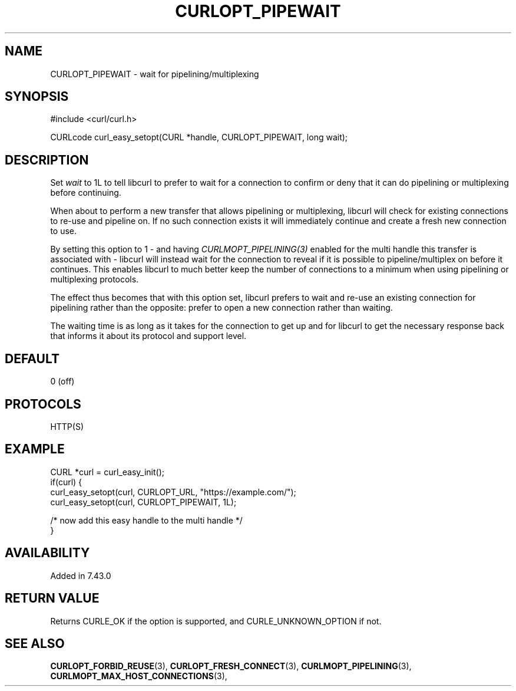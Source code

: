 .\" **************************************************************************
.\" *                                  _   _ ____  _
.\" *  Project                     ___| | | |  _ \| |
.\" *                             / __| | | | |_) | |
.\" *                            | (__| |_| |  _ <| |___
.\" *                             \___|\___/|_| \_\_____|
.\" *
.\" * Copyright (C) 1998 - 2022, Daniel Stenberg, <daniel@haxx.se>, et al.
.\" *
.\" * This software is licensed as described in the file COPYING, which
.\" * you should have received as part of this distribution. The terms
.\" * are also available at https://curl.se/docs/copyright.html.
.\" *
.\" * You may opt to use, copy, modify, merge, publish, distribute and/or sell
.\" * copies of the Software, and permit persons to whom the Software is
.\" * furnished to do so, under the terms of the COPYING file.
.\" *
.\" * This software is distributed on an "AS IS" basis, WITHOUT WARRANTY OF ANY
.\" * KIND, either express or implied.
.\" *
.\" **************************************************************************
.\"
.TH CURLOPT_PIPEWAIT 3 "12 May 2015" "libcurl 7.43.0" "curl_easy_setopt options"
.SH NAME
CURLOPT_PIPEWAIT \- wait for pipelining/multiplexing
.SH SYNOPSIS
.nf
#include <curl/curl.h>

CURLcode curl_easy_setopt(CURL *handle, CURLOPT_PIPEWAIT, long wait);
.fi
.SH DESCRIPTION
Set \fIwait\fP to 1L to tell libcurl to prefer to wait for a connection to
confirm or deny that it can do pipelining or multiplexing before continuing.

When about to perform a new transfer that allows pipelining or multiplexing,
libcurl will check for existing connections to re-use and pipeline on. If no
such connection exists it will immediately continue and create a fresh new
connection to use.

By setting this option to 1 - and having \fICURLMOPT_PIPELINING(3)\fP enabled
for the multi handle this transfer is associated with - libcurl will instead
wait for the connection to reveal if it is possible to pipeline/multiplex on
before it continues. This enables libcurl to much better keep the number of
connections to a minimum when using pipelining or multiplexing protocols.

The effect thus becomes that with this option set, libcurl prefers to wait and
re-use an existing connection for pipelining rather than the opposite: prefer
to open a new connection rather than waiting.

The waiting time is as long as it takes for the connection to get up and for
libcurl to get the necessary response back that informs it about its protocol
and support level.
.SH DEFAULT
0 (off)
.SH PROTOCOLS
HTTP(S)
.SH EXAMPLE
.nf
CURL *curl = curl_easy_init();
if(curl) {
  curl_easy_setopt(curl, CURLOPT_URL, "https://example.com/");
  curl_easy_setopt(curl, CURLOPT_PIPEWAIT, 1L);

  /* now add this easy handle to the multi handle */
}
.fi
.SH AVAILABILITY
Added in 7.43.0
.SH RETURN VALUE
Returns CURLE_OK if the option is supported, and CURLE_UNKNOWN_OPTION if not.
.SH "SEE ALSO"
.BR CURLOPT_FORBID_REUSE "(3), " CURLOPT_FRESH_CONNECT "(3), "
.BR CURLMOPT_PIPELINING "(3), " CURLMOPT_MAX_HOST_CONNECTIONS "(3), "
